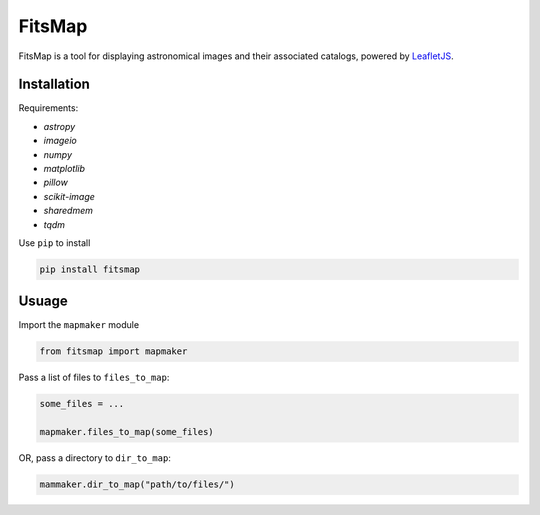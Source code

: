 FitsMap
=======

FitsMap is a tool for displaying astronomical images and their associated
catalogs, powered by `LeafletJS <https://leafletjs.com>`_.

Installation
------------

Requirements:

- `astropy`
- `imageio`
- `numpy`
- `matplotlib`
- `pillow`
- `scikit-image`
- `sharedmem`
- `tqdm`

Use ``pip`` to install

.. code-block:: bash

    pip install fitsmap

Usuage
------

Import the ``mapmaker`` module

.. code-block:: python

    from fitsmap import mapmaker


Pass a list of files to ``files_to_map``:

.. code-block:: python

    some_files = ...

    mapmaker.files_to_map(some_files)

OR, pass a directory to ``dir_to_map``:

.. code-block:: python

    mammaker.dir_to_map("path/to/files/")


